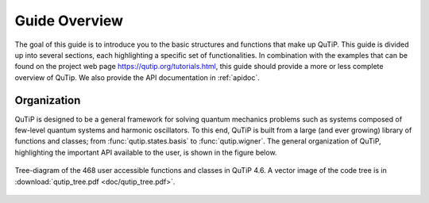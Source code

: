 .. QuTiP
   Copyright (C) 2011-2013, Paul D. Nation & Robert J. Johansson

.. _overview:

******************
Guide Overview
******************

The goal of this guide is to introduce you to the basic structures and functions that make up QuTiP. This guide is divided up into several 
sections, each highlighting a specific set of functionalities. In combination with the examples that can be found on the project
web page `https://qutip.org/tutorials.html <https://qutip.org/tutorials.html>`_, this guide should provide a more or less complete overview
of QuTip. We also provide the API documentation in :ref:`apidoc`.


.. _overview-org:

Organization
=============

QuTiP is designed to be a general framework for solving quantum mechanics problems such as systems composed of few-level quantum systems and harmonic oscillators. To this end, QuTiP is built from a large (and ever growing) library of functions and classes; from :func:`qutip.states.basis` to :func:`qutip.wigner`.  The general organization of QuTiP, highlighting the important API available to the user, is shown in the figure below.


.. _figure-qutip-org:

.. figure:: figures/qutip_tree.png
   :align: center
   :figwidth: 100%

   Tree-diagram of the 468 user accessible functions and classes in QuTiP 4.6. A vector image of the code tree is in :download:`qutip_tree.pdf <doc/qutip_tree.pdf>`.
